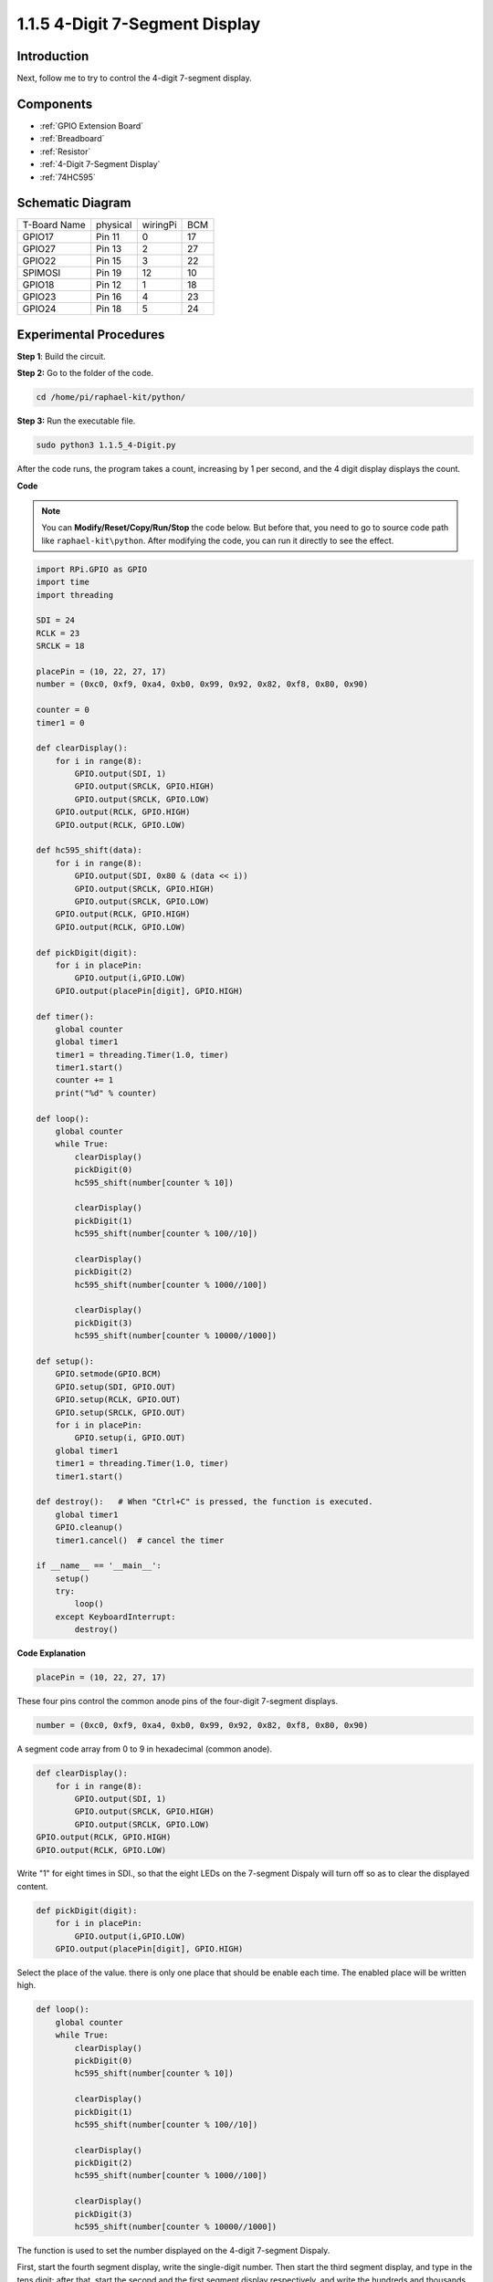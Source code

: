 .. _1.1.5_4_digit_python:

1.1.5 4-Digit 7-Segment Display
====================================

Introduction
-----------------

Next, follow me to try to control the 4-digit 7-segment display.

Components
---------------

.. image:: media/list_4_digit.png

* :ref:`GPIO Extension Board`
* :ref:`Breadboard`
* :ref:`Resistor`
* :ref:`4-Digit 7-Segment Display`
* :ref:`74HC595`

Schematic Diagram
--------------------------

============ ======== ======== ===
T-Board Name physical wiringPi BCM
GPIO17       Pin 11   0        17
GPIO27       Pin 13   2        27
GPIO22       Pin 15   3        22
SPIMOSI      Pin 19   12       10
GPIO18       Pin 12   1        18
GPIO23       Pin 16   4        23
GPIO24       Pin 18   5        24
============ ======== ======== ===

.. image:: media/schmatic_4_digit.png


Experimental Procedures
-----------------------------------

**Step 1**: Build the circuit.

.. image:: media/image80.png

**Step 2:** Go to the folder of the code. 

.. raw:: html

   <run></run>

.. code-block::

    cd /home/pi/raphael-kit/python/

**Step 3:** Run the executable file.

.. raw:: html

   <run></run>

.. code-block::

    sudo python3 1.1.5_4-Digit.py

After the code runs, the program takes a count, increasing by 1 per second, and the 4 digit display displays the count.

**Code**

.. note::

    You can **Modify/Reset/Copy/Run/Stop** the code below. But before that, you need to go to  source code path like ``raphael-kit\python``. After modifying the code, you can run it directly to see the effect.

.. raw:: html

    <run></run>

.. code-block:: python

    import RPi.GPIO as GPIO
    import time
    import threading

    SDI = 24
    RCLK = 23
    SRCLK = 18

    placePin = (10, 22, 27, 17)
    number = (0xc0, 0xf9, 0xa4, 0xb0, 0x99, 0x92, 0x82, 0xf8, 0x80, 0x90)

    counter = 0
    timer1 = 0

    def clearDisplay():
        for i in range(8):
            GPIO.output(SDI, 1)
            GPIO.output(SRCLK, GPIO.HIGH)
            GPIO.output(SRCLK, GPIO.LOW)
        GPIO.output(RCLK, GPIO.HIGH)
        GPIO.output(RCLK, GPIO.LOW)    

    def hc595_shift(data): 
        for i in range(8):
            GPIO.output(SDI, 0x80 & (data << i))
            GPIO.output(SRCLK, GPIO.HIGH)
            GPIO.output(SRCLK, GPIO.LOW)
        GPIO.output(RCLK, GPIO.HIGH)
        GPIO.output(RCLK, GPIO.LOW)

    def pickDigit(digit):
        for i in placePin:
            GPIO.output(i,GPIO.LOW)
        GPIO.output(placePin[digit], GPIO.HIGH)

    def timer():  
        global counter
        global timer1
        timer1 = threading.Timer(1.0, timer) 
        timer1.start()  
        counter += 1
        print("%d" % counter)

    def loop():
        global counter                    
        while True:
            clearDisplay() 
            pickDigit(0)  
            hc595_shift(number[counter % 10])

            clearDisplay()
            pickDigit(1)
            hc595_shift(number[counter % 100//10])

            clearDisplay()
            pickDigit(2)
            hc595_shift(number[counter % 1000//100])

            clearDisplay()
            pickDigit(3)
            hc595_shift(number[counter % 10000//1000])

    def setup():
        GPIO.setmode(GPIO.BCM)
        GPIO.setup(SDI, GPIO.OUT)
        GPIO.setup(RCLK, GPIO.OUT)
        GPIO.setup(SRCLK, GPIO.OUT)
        for i in placePin:
            GPIO.setup(i, GPIO.OUT)
        global timer1
        timer1 = threading.Timer(1.0, timer)  
        timer1.start()       

    def destroy():   # When "Ctrl+C" is pressed, the function is executed.
        global timer1
        GPIO.cleanup()
        timer1.cancel()  # cancel the timer

    if __name__ == '__main__':  
        setup()
        try:
            loop()
        except KeyboardInterrupt:
            destroy()

**Code Explanation**

.. code-block:: python

    placePin = (10, 22, 27, 17)

These four pins control the common anode pins of the four-digit 7-segment displays.

.. code-block:: python

    number = (0xc0, 0xf9, 0xa4, 0xb0, 0x99, 0x92, 0x82, 0xf8, 0x80, 0x90)

A segment code array from 0 to 9 in hexadecimal (common anode).

.. code-block:: python

    def clearDisplay():
        for i in range(8):
            GPIO.output(SDI, 1)
            GPIO.output(SRCLK, GPIO.HIGH)
            GPIO.output(SRCLK, GPIO.LOW)
    GPIO.output(RCLK, GPIO.HIGH)
    GPIO.output(RCLK, GPIO.LOW) 

Write "1" for eight times in SDI., so that the eight LEDs on the 7-segment Dispaly will turn off so as to clear the displayed content.

.. code-block:: python

    def pickDigit(digit):
        for i in placePin:
            GPIO.output(i,GPIO.LOW)
        GPIO.output(placePin[digit], GPIO.HIGH)

Select the place of the value. there is only one place that should be enable each time. The enabled place will be written high. 

.. code-block:: python

    def loop():
        global counter                    
        while True:
            clearDisplay() 
            pickDigit(0)  
            hc595_shift(number[counter % 10])

            clearDisplay()
            pickDigit(1)
            hc595_shift(number[counter % 100//10])

            clearDisplay()
            pickDigit(2)
            hc595_shift(number[counter % 1000//100])

            clearDisplay()
            pickDigit(3)
            hc595_shift(number[counter % 10000//1000])

The function is used to set the number displayed on the 4-digit 7-segment Dispaly.

First, start the fourth segment display, write the single-digit number. Then start the third segment display, and type in the tens digit; after that, start the second and the first segment display respectively, and write the hundreds and thousands digits respectively. Because the refreshing speed is very fast, we see a complete four-digit display.

.. code-block:: python

    timer1 = threading.Timer(1.0, timer)  
    timer1.start()  

The module, threading is the common threading module in Python，and Timer is the subclass of it.
The prototype of code is:

.. code-block:: python

    class threading.Timer(interval, function, args=[], kwargs={})

After the interval, the function will be run. Here, the interval is 1.0，and the function is timer().
start () means the Timer will start at this point.

.. code-block:: python

    def timer():  
        global counter
        global timer1
        timer1 = threading.Timer(1.0, timer) 
        timer1.start()  
        counter += 1
        print("%d" % counter)

After Timer reaches 1.0s, the Timer function is called; add 1 to counter, and the Timer is used again to execute itself repeatedly every second.


Phenomenon Picture
-----------------------

.. image:: media/image81.jpeg